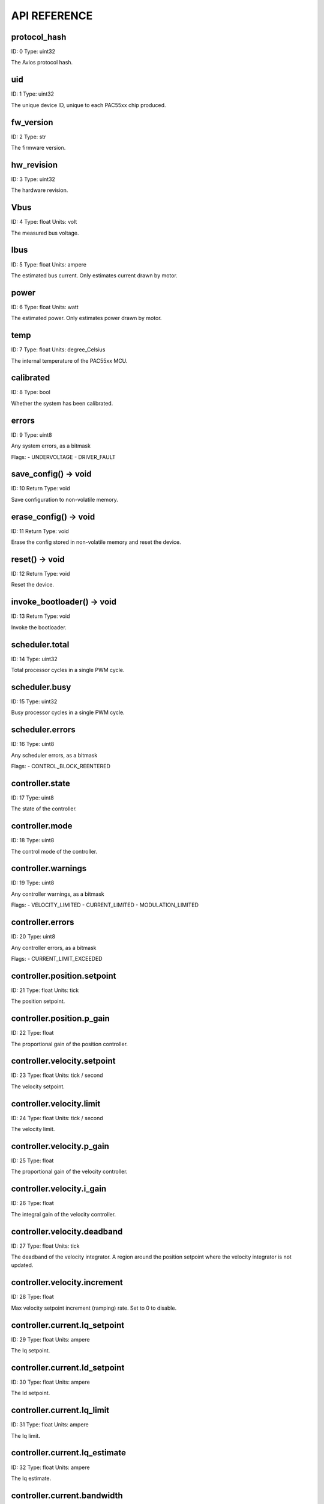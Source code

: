 
.. _api-reference:

API REFERENCE
=============



protocol_hash
-------------------------------------------------------------------

ID: 0
Type: uint32


The Avlos protocol hash.




uid
-------------------------------------------------------------------

ID: 1
Type: uint32


The unique device ID, unique to each PAC55xx chip produced.




fw_version
-------------------------------------------------------------------

ID: 2
Type: str


The firmware version.




hw_revision
-------------------------------------------------------------------

ID: 3
Type: uint32


The hardware revision.




Vbus
-------------------------------------------------------------------

ID: 4
Type: float
Units: volt

The measured bus voltage.




Ibus
-------------------------------------------------------------------

ID: 5
Type: float
Units: ampere

The estimated bus current. Only estimates current drawn by motor.




power
-------------------------------------------------------------------

ID: 6
Type: float
Units: watt

The estimated power. Only estimates power drawn by motor.




temp
-------------------------------------------------------------------

ID: 7
Type: float
Units: degree_Celsius

The internal temperature of the PAC55xx MCU.




calibrated
-------------------------------------------------------------------

ID: 8
Type: bool


Whether the system has been calibrated.




errors
-------------------------------------------------------------------

ID: 9
Type: uint8


Any system errors, as a bitmask

Flags: 
- UNDERVOLTAGE
- DRIVER_FAULT


save_config() -> void
-------------------------------------------------------------------

ID: 10
Return Type: void


Save configuration to non-volatile memory.


erase_config() -> void
-------------------------------------------------------------------

ID: 11
Return Type: void


Erase the config stored in non-volatile memory and reset the device.


reset() -> void
-------------------------------------------------------------------

ID: 12
Return Type: void


Reset the device.


invoke_bootloader() -> void
-------------------------------------------------------------------

ID: 13
Return Type: void


Invoke the bootloader.


scheduler.total
-------------------------------------------------------------------

ID: 14
Type: uint32


Total processor cycles in a single PWM cycle.




scheduler.busy
-------------------------------------------------------------------

ID: 15
Type: uint32


Busy processor cycles in a single PWM cycle.




scheduler.errors
-------------------------------------------------------------------

ID: 16
Type: uint8


Any scheduler errors, as a bitmask

Flags: 
- CONTROL_BLOCK_REENTERED


controller.state
-------------------------------------------------------------------

ID: 17
Type: uint8


The state of the controller.




controller.mode
-------------------------------------------------------------------

ID: 18
Type: uint8


The control mode of the controller.




controller.warnings
-------------------------------------------------------------------

ID: 19
Type: uint8


Any controller warnings, as a bitmask

Flags: 
- VELOCITY_LIMITED
- CURRENT_LIMITED
- MODULATION_LIMITED


controller.errors
-------------------------------------------------------------------

ID: 20
Type: uint8


Any controller errors, as a bitmask

Flags: 
- CURRENT_LIMIT_EXCEEDED


controller.position.setpoint
-------------------------------------------------------------------

ID: 21
Type: float
Units: tick

The position setpoint.




controller.position.p_gain
-------------------------------------------------------------------

ID: 22
Type: float


The proportional gain of the position controller.




controller.velocity.setpoint
-------------------------------------------------------------------

ID: 23
Type: float
Units: tick / second

The velocity setpoint.




controller.velocity.limit
-------------------------------------------------------------------

ID: 24
Type: float
Units: tick / second

The velocity limit.




controller.velocity.p_gain
-------------------------------------------------------------------

ID: 25
Type: float


The proportional gain of the velocity controller.




controller.velocity.i_gain
-------------------------------------------------------------------

ID: 26
Type: float


The integral gain of the velocity controller.




.. _integrator-deadband:

controller.velocity.deadband
-------------------------------------------------------------------

ID: 27
Type: float
Units: tick

The deadband of the velocity integrator. A region around the position setpoint where the velocity integrator is not updated.




controller.velocity.increment
-------------------------------------------------------------------

ID: 28
Type: float


Max velocity setpoint increment (ramping) rate. Set to 0 to disable.




controller.current.Iq_setpoint
-------------------------------------------------------------------

ID: 29
Type: float
Units: ampere

The Iq setpoint.




controller.current.Id_setpoint
-------------------------------------------------------------------

ID: 30
Type: float
Units: ampere

The Id setpoint.




controller.current.Iq_limit
-------------------------------------------------------------------

ID: 31
Type: float
Units: ampere

The Iq limit.




controller.current.Iq_estimate
-------------------------------------------------------------------

ID: 32
Type: float
Units: ampere

The Iq estimate.




controller.current.bandwidth
-------------------------------------------------------------------

ID: 33
Type: float
Units: hertz

The current controller bandwidth.




controller.current.Iq_p_gain
-------------------------------------------------------------------

ID: 34
Type: float


The current controller proportional gain.




controller.current.max_Ibus_regen
-------------------------------------------------------------------

ID: 35
Type: float
Units: ampere

The max current allowed to be fed back to the power source before flux braking activates.




controller.current.max_Ibrake
-------------------------------------------------------------------

ID: 36
Type: float
Units: ampere

The max current allowed to be dumped to the motor windings during flux braking. Set to zero to deactivate flux braking.




controller.voltage.Vq_setpoint
-------------------------------------------------------------------

ID: 37
Type: float
Units: volt

The Vq setpoint.




calibrate() -> void
-------------------------------------------------------------------

ID: 38
Return Type: void


Calibrate the device.


idle() -> void
-------------------------------------------------------------------

ID: 39
Return Type: void


Set idle mode, disabling the driver.


position_mode() -> void
-------------------------------------------------------------------

ID: 40
Return Type: void


Set position control mode.


velocity_mode() -> void
-------------------------------------------------------------------

ID: 41
Return Type: void


Set velocity control mode.


current_mode() -> void
-------------------------------------------------------------------

ID: 42
Return Type: void


Set current control mode.


set_pos_vel_setpoints(pos_setpoint, vel_setpoint) -> float
-------------------------------------------------------------------

ID: 43
Return Type: float


Set the position and velocity setpoints in one go, and retrieve the position estimate


.. _api-can-rate:

comms.can.rate
-------------------------------------------------------------------

ID: 44
Type: uint32


The baud rate of the CAN interface.




comms.can.id
-------------------------------------------------------------------

ID: 45
Type: uint32


The ID of the CAN interface.




motor.R
-------------------------------------------------------------------

ID: 46
Type: float
Units: ohm

The motor Resistance value.




motor.L
-------------------------------------------------------------------

ID: 47
Type: float
Units: henry

The motor Inductance value.




motor.pole_pairs
-------------------------------------------------------------------

ID: 48
Type: uint8


The motor pole pair count.




motor.type
-------------------------------------------------------------------

ID: 49
Type: uint8


The type of the motor. Either high current or gimbal.

Options: 
- HIGH_CURRENT
- GIMBAL


motor.offset
-------------------------------------------------------------------

ID: 50
Type: float


User-defined offset of the motor.




motor.direction
-------------------------------------------------------------------

ID: 51
Type: int8


User-defined direction of the motor.




motor.calibrated
-------------------------------------------------------------------

ID: 52
Type: bool


Whether the motor has been calibrated.




motor.I_cal
-------------------------------------------------------------------

ID: 53
Type: float
Units: ampere

The calibration current.




motor.errors
-------------------------------------------------------------------

ID: 54
Type: uint8


Any motor/calibration errors, as a bitmask

Flags: 
- PHASE_RESISTANCE_OUT_OF_RANGE
- PHASE_INDUCTANCE_OUT_OF_RANGE
- INVALID_POLE_PAIRS


encoder.position_estimate
-------------------------------------------------------------------

ID: 55
Type: float
Units: tick

The filtered encoder position estimate.




encoder.velocity_estimate
-------------------------------------------------------------------

ID: 56
Type: float
Units: tick / second

The filtered encoder velocity estimate.




encoder.type
-------------------------------------------------------------------

ID: 57
Type: uint8


The encoder type. Either INTERNAL or HALL.




encoder.bandwidth
-------------------------------------------------------------------

ID: 58
Type: float
Units: hertz

The encoder observer bandwidth.




encoder.calibrated
-------------------------------------------------------------------

ID: 59
Type: bool


Whether the encoder has been calibrated.




encoder.errors
-------------------------------------------------------------------

ID: 60
Type: uint8


Any encoder errors, as a bitmask

Flags: 
- CALIBRATION_FAILED
- READING_UNSTABLE


traj_planner.max_accel
-------------------------------------------------------------------

ID: 61
Type: float
Units: tick / second

The max allowed acceleration of the generated trajectory.




traj_planner.max_decel
-------------------------------------------------------------------

ID: 62
Type: float
Units: tick / second ** 2

The max allowed deceleration of the generated trajectory.




traj_planner.max_vel
-------------------------------------------------------------------

ID: 63
Type: float
Units: tick / second

The max allowed cruise velocity of the generated trajectory.




traj_planner.t_accel
-------------------------------------------------------------------

ID: 64
Type: float
Units: second

In time mode, the acceleration time of the generated trajectory.




traj_planner.t_decel
-------------------------------------------------------------------

ID: 65
Type: float
Units: second

In time mode, the deceleration time of the generated trajectory.




traj_planner.t_total
-------------------------------------------------------------------

ID: 66
Type: float
Units: second

In time mode, the total time of the generated trajectory.




move_to(pos_setpoint) -> void
-------------------------------------------------------------------

ID: 67
Return Type: void


Move to target position respecting velocity and acceleration limits.


move_to_tlimit(pos_setpoint) -> void
-------------------------------------------------------------------

ID: 68
Return Type: void


Move to target position respecting time limits for each sector.


traj_planner.errors
-------------------------------------------------------------------

ID: 69
Type: uint8


Any errors in the trajectory planner, as a bitmask

Flags: 
- INVALID_INPUT
- VCRUISE_OVER_LIMIT


homing.velocity
-------------------------------------------------------------------

ID: 70
Type: float
Units: tick / second

The velocity at which the motor performs homing.




homing.max_homing_t
-------------------------------------------------------------------

ID: 71
Type: float
Units: second

The maximum time the motor is allowed to travel before homing times out and aborts.




homing.retract_dist
-------------------------------------------------------------------

ID: 72
Type: float
Units: tick

The retraction distance the motor travels after the endstop has been found.




homing.warnings
-------------------------------------------------------------------

ID: 73
Type: uint8


Any homing warnings, as a bitmask

Flags: 
- HOMING_TIMEOUT


homing.stall_detect.velocity
-------------------------------------------------------------------

ID: 74
Type: float
Units: tick / second

The velocity below which (and together with `stall_detect.delta_pos`) stall detection mode is triggered.




homing.stall_detect.delta_pos
-------------------------------------------------------------------

ID: 75
Type: float
Units: tick

The velocity below which (and together with `stall_detect.delta_pos`) stall detection mode is triggered.




homing.stall_detect.t
-------------------------------------------------------------------

ID: 76
Type: float
Units: second

The time to remain in stall detection mode before the motor is considered stalled.




home() -> void
-------------------------------------------------------------------

ID: 77
Return Type: void


Perform the homing operation.


watchdog.enabled
-------------------------------------------------------------------

ID: 78
Type: bool


Whether the watchdog is enabled or not.




watchdog.triggered
-------------------------------------------------------------------

ID: 79
Type: bool


Whether the watchdog has been triggered or not.




watchdog.timeout
-------------------------------------------------------------------

ID: 80
Type: float
Units: second

The watchdog timeout period.




